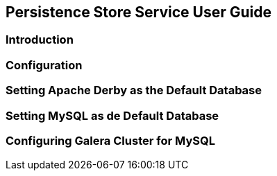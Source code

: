 == Persistence Store Service User Guide

=== Introduction

=== Configuration

=== Setting Apache Derby as the Default Database

=== Setting MySQL as de Default Database

=== Configuring Galera Cluster for MySQL

